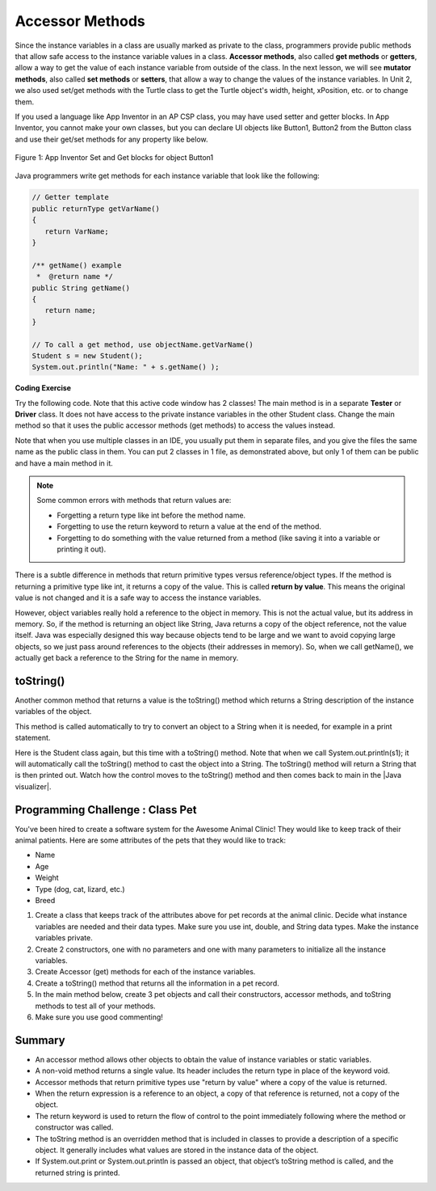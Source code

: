 .. qnum::
   :prefix: 5-4-
   :start: 1

.. |CodingEx| image:: ../../_static/codingExercise.png
    :width: 30px
    :align: middle
    :alt: coding exercise
    
    
.. |Exercise| image:: ../../_static/exercise.png
    :width: 35
    :align: middle
    :alt: exercise
    
    
.. |Groupwork| image:: ../../_static/groupwork.png
    :width: 35
    :align: middle
    :alt: groupwork
    
    
Accessor Methods
=================

Since the instance variables in a class are usually marked as private to the class, programmers provide public methods that allow safe access to the instance variable values in a class. **Accessor methods**, also called **get methods** or **getters**, allow a way to get the value of each instance variable from outside of the class. In the next lesson, we will see **mutator methods**, also called **set methods** or **setters**, that allow a way to change the values of the instance variables. In Unit 2, we also used set/get methods with the Turtle class to get the Turtle object's width, height, xPosition, etc. or to change them.

If you used a language like App Inventor in an AP CSP class, you may have used setter and getter blocks. In App Inventor, you cannot make your own classes, but you can declare UI objects like Button1, Button2 from the Button class and use their get/set methods for any property like below. 

.. figure:: Figures/AppInvSetGet.png
    :width: 300px
    :align: center
    :figclass: align-center

    Figure 1: App Inventor Set and Get blocks for object Button1
    
Java programmers write get methods for each instance variable that look like the following:

.. code-block:: java
     
     // Getter template
     public returnType getVarName()
     {
        return VarName;
     }
     
     /** getName() example
      *  @return name */
     public String getName()
     {
        return name;
     }
     
     // To call a get method, use objectName.getVarName()
     Student s = new Student();
     System.out.println("Name: " + s.getName() );
     
     
|CodingEx| **Coding Exercise**

Try the following code. Note that this active code window has 2 classes! The main method is in a separate **Tester** or **Driver** class. It does not have access to the private instance variables in the other Student class. Change the main method so that it uses the public accessor methods (get methods) to access the values instead.

.. activecode:: StudentObjExample
  :language: java

  public class TesterClass 
  {
     // main method for testing
     public static void main(String[] args)
     {
        Student s1 = new Student("Skyler", "skyler@sky.com", 123456);
        System.out.println("Name:" +  s1.getName() );
        System.out.println("Email:" +  s1.email );
        System.out.println("ID: " + s1.getId() );
     }   
   }
  /** Class Student keeps track of name, email, and id of a Student. */
  class Student 
  {
     private String name;
     private String email;
     private int id;
     
     public Student(String initName, String initEmail, int initId)
     {
        name = initName;
        email = initEmail;
        id = initId;
     }
     
     // accessor methods - getters 
     /** getName()  @return name */
     public String getName() 
     { 
        return name;
     }
     /** getEmail()  @return email */
     public String getEmail() 
     { 
        return email;
     }
     /** getName()  @return id */
     public int getId() 
     { 
        return id;
     }
  }

Note that when you use multiple classes in an IDE, you usually put them in separate files, and you give the files the same name as the public class in them. You can put 2 classes in 1 file, as demonstrated above, but only 1 of them can be public and have a main method in it.



 

.. note::

    Some common errors with methods that return values are:
    
    - Forgetting a return type like int before the method name.
    - Forgetting to use the return keyword to return a value at the end of the method.
    - Forgetting to do something with the value returned from a method (like saving it into a variable or printing it out).
    

There is a subtle difference in methods that return primitive types versus reference/object types. If the method is returning a primitive type like int, it returns a copy of the value. This is called **return by value**. This means the original value is not changed and it is a safe way to access the instance variables. 

However, object variables really hold a reference to the object in memory. This is not the actual value, but its address in memory. So, if the method is returning an object like String, Java returns a copy of the object reference, not the value itself. Java was especially designed this way because objects tend to be large and we want to avoid copying large objects, so we just pass around references to the objects (their addresses in memory). So, when we call getName(), we actually get back a reference to the String for the name in memory. 
  
toString()
----------

.. |Java visualizer| raw:: html

   <a href="http://www.pythontutor.com/visualize.html#code=public%20class%20TesterClass%20%0A%20%20%7B%0A%20%20%20%20%20//%20main%20method%20for%20testing%0A%20%20%20%20%20public%20static%20void%20main%28String%5B%5D%20args%29%0A%20%20%20%20%20%7B%0A%20%20%20%20%20%20%20%20Student%20s1%20%3D%20new%20Student%28%22Skyler%22,%20%22skyler%40sky.com%22,%20123456%29%3B%0A%20%20%20%20%20%20%20%20System.out.println%28s1%29%3B%0A%20%20%20%20%20%7D%0A%20%20%20%7D%0A%20%20%0A%20%20class%20Student%20%0A%20%20%7B%0A%20%20%20%20%20private%20String%20name%3B%0A%20%20%20%20%20private%20String%20email%3B%0A%20%20%20%20%20private%20int%20id%3B%0A%20%20%20%20%20%0A%20%20%20%20%20public%20Student%28String%20initName,%20String%20initEmail,%20int%20initId%29%0A%20%20%20%20%20%7B%0A%20%20%20%20%20%20%20%20name%20%3D%20initName%3B%0A%20%20%20%20%20%20%20%20email%20%3D%20initEmail%3B%0A%20%20%20%20%20%20%20%20id%20%3D%20initId%3B%0A%20%20%20%20%20%7D%0A%20%20%20%20%20%0A%20%20%20%20%20//%20toString%28%29%20method%0A%20%20%20%20%20public%20String%20toString%28%29%20%0A%20%20%20%20%20%7B%20%0A%20%20%20%20%20%20%20return%20id%20%2B%20%22%3A%20%22%20%2B%20name%20%2B%20%22,%20%22%20%2B%20email%3B%0A%20%20%20%20%20%7D%0A%20%20%7D&cumulative=false&curInstr=14&heapPrimitives=nevernest&mode=display&origin=opt-frontend.js&py=java&rawInputLstJSON=%5B%5D&textReferences=false&curInstr=0" target="_blank"  style="text-decoration:underline">Java visualizer</a>

Another common method that returns a value is the toString() method which returns a String description of the instance variables of the object. 

This method is called automatically to try to convert an object to a String when it is needed, for example in a print statement. 

Here is the Student class again, but this time with a toString() method. Note that when we call System.out.println(s1); it will automatically call the toString() method to cast the object into a String. The toString() method will return a String that is then printed out. Watch how the control moves to the toString() method and then comes back to main in the |Java visualizer|.

.. activecode:: StudentToString
  :language: java

  public class TesterClass 
  {
     // main method for testing
     public static void main(String[] args)
     {
        Student s1 = new Student("Skyler", "skyler@sky.com", 123456);
        System.out.println(s1);
     }
   }
  
  class Student 
  {
     private String name;
     private String email;
     private int id;
     
     public Student(String initName, String initEmail, int initId)
     {
        name = initName;
        email = initEmail;
        id = initId;
     }
     
     // toString() method
     public String toString() 
     { 
       return id + ": " + name + ", " + email;
     }
  }
  
  
|Groupwork| Programming Challenge : Class Pet
--------------------------------------------------

.. image:: Figures/animalclinic.png
    :width: 150
    :align: left
    :alt: Animal Clinic
    
You've been hired to create a software system for the Awesome Animal Clinic! They would like to keep track of their animal patients. Here are some attributes of the pets that they would like to track:

- Name
- Age
- Weight
- Type (dog, cat, lizard, etc.)
- Breed

1. Create a class that keeps track of the attributes above for pet records at the animal clinic. Decide what instance variables are needed and their data types. Make sure you use int, double, and String data types. Make the instance variables private.

2. Create 2 constructors, one with no parameters and one with many parameters to initialize all the instance variables. 

3. Create Accessor (get) methods for each of the instance variables.

4. Create a toString() method that returns all the information in a pet record.

5. In the main method below, create 3 pet objects and call their constructors, accessor methods, and toString methods to test all of your methods. 

6. Make sure you use good commenting!


.. activecode:: challenge-5-4-Pet-Class
  :language: java

  public class TesterClass 
  {
     // main method for testing
     public static void main(String[] args)
     {
        // Create Pet objects and test all your methods
        
     }   
   }
  
  /**
      Pet class (complete comments)
      @author
      @since
      
  */
  class Pet 
  {
     // complete class definition
     
  }
  


Summary
-------
- An accessor method allows other objects to obtain the value of instance variables or static variables.

- A non-void method returns a single value. Its header includes the return type in place of the keyword void.

- Accessor methods that return primitive types use "return by value" where a copy of the value is returned. 

- When the return expression is a reference to an object, a copy of that reference is returned, not a copy of the object.

- The return keyword is used to return the flow of control to the point immediately following where the method or constructor was called.

- The toString method is an overridden method that is included in classes to provide a description of a specific object. It generally includes what values are stored in the instance data of the object.

- If System.out.print or System.out.println is passed an object, that object’s toString method is called, and the returned string is printed.